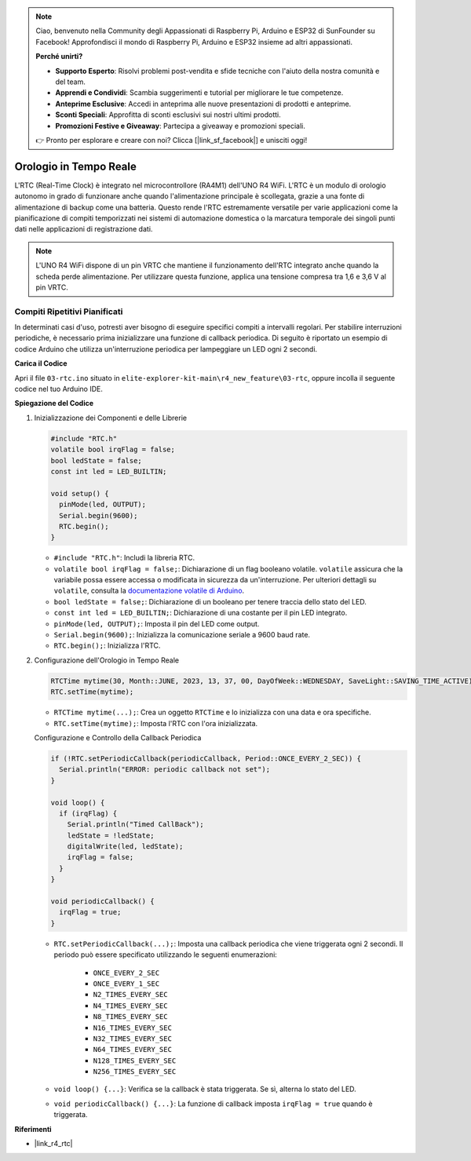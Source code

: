 .. note::

    Ciao, benvenuto nella Community degli Appassionati di Raspberry Pi, Arduino e ESP32 di SunFounder su Facebook! Approfondisci il mondo di Raspberry Pi, Arduino e ESP32 insieme ad altri appassionati.

    **Perché unirti?**

    - **Supporto Esperto**: Risolvi problemi post-vendita e sfide tecniche con l'aiuto della nostra comunità e del team.
    - **Apprendi e Condividi**: Scambia suggerimenti e tutorial per migliorare le tue competenze.
    - **Anteprime Esclusive**: Accedi in anteprima alle nuove presentazioni di prodotti e anteprime.
    - **Sconti Speciali**: Approfitta di sconti esclusivi sui nostri ultimi prodotti.
    - **Promozioni Festive e Giveaway**: Partecipa a giveaway e promozioni speciali.

    👉 Pronto per esplorare e creare con noi? Clicca [|link_sf_facebook|] e unisciti oggi!

.. _new_rtc:

Orologio in Tempo Reale
========================================

L'RTC (Real-Time Clock) è integrato nel microcontrollore (RA4M1) dell'UNO R4 WiFi. L'RTC è un modulo di orologio autonomo in grado di funzionare anche quando l'alimentazione principale è scollegata, grazie a una fonte di alimentazione di backup come una batteria. Questo rende l'RTC estremamente versatile per varie applicazioni come la pianificazione di compiti temporizzati nei sistemi di automazione domestica o la marcatura temporale dei singoli punti dati nelle applicazioni di registrazione dati.

.. note::
    L'UNO R4 WiFi dispone di un pin VRTC che mantiene il funzionamento dell'RTC integrato anche quando la scheda perde alimentazione. Per utilizzare questa funzione, applica una tensione compresa tra 1,6 e 3,6 V al pin VRTC.

Compiti Ripetitivi Pianificati
++++++++++++++++++++++++++++++++++++++++++++

In determinati casi d'uso, potresti aver bisogno di eseguire specifici compiti a intervalli regolari. Per stabilire interruzioni periodiche, è necessario prima inizializzare una funzione di callback periodica. Di seguito è riportato un esempio di codice Arduino che utilizza un'interruzione periodica per lampeggiare un LED ogni 2 secondi.


**Carica il Codice**

Apri il file ``03-rtc.ino`` situato in ``elite-explorer-kit-main\r4_new_feature\03-rtc``, oppure incolla il seguente codice nel tuo Arduino IDE.

.. raw:: html

   <iframe src=https://create.arduino.cc/editor/sunfounder01/48777cc6-f8a5-4646-b221-36c883ed5a62/preview?embed style="height:510px;width:100%;margin:10px 0" frameborder=0></iframe>


**Spiegazione del Codice**

1. Inizializzazione dei Componenti e delle Librerie

   .. code-block:: arduino
   
     #include "RTC.h"
     volatile bool irqFlag = false;
     bool ledState = false;
     const int led = LED_BUILTIN;
   
     void setup() {
       pinMode(led, OUTPUT);
       Serial.begin(9600);
       RTC.begin();
     }
   
   - ``#include "RTC.h"``: Includi la libreria RTC.
   - ``volatile bool irqFlag = false;``: Dichiarazione di un flag booleano volatile. ``volatile`` assicura che la variabile possa essere accessa o modificata in sicurezza da un'interruzione. Per ulteriori dettagli su ``volatile``, consulta la `documentazione volatile di Arduino <https://www.arduino.cc/reference/en/language/variables/variable-scope-qualifiers/volatile/>`_.
   - ``bool ledState = false;``: Dichiarazione di un booleano per tenere traccia dello stato del LED.
   - ``const int led = LED_BUILTIN;``: Dichiarazione di una costante per il pin LED integrato.
   - ``pinMode(led, OUTPUT);``: Imposta il pin del LED come output.
   - ``Serial.begin(9600);``: Inizializza la comunicazione seriale a 9600 baud rate.
   - ``RTC.begin();``: Inizializza l'RTC.

   .. raw:: html
    
        <br/>

2. Configurazione dell'Orologio in Tempo Reale

   .. code-block:: arduino
   
     RTCTime mytime(30, Month::JUNE, 2023, 13, 37, 00, DayOfWeek::WEDNESDAY, SaveLight::SAVING_TIME_ACTIVE);
     RTC.setTime(mytime);
   
   - ``RTCTime mytime(...);``: Crea un oggetto ``RTCTime`` e lo inizializza con una data e ora specifiche.
   - ``RTC.setTime(mytime);``: Imposta l'RTC con l'ora inizializzata.
   
   Configurazione e Controllo della Callback Periodica
   
   .. code-block:: arduino
   
     if (!RTC.setPeriodicCallback(periodicCallback, Period::ONCE_EVERY_2_SEC)) {
       Serial.println("ERROR: periodic callback not set");
     }
   
     void loop() {
       if (irqFlag) {
         Serial.println("Timed CallBack");
         ledState = !ledState;
         digitalWrite(led, ledState);
         irqFlag = false;
       }
     }
   
     void periodicCallback() {
       irqFlag = true;
     }
   
   - ``RTC.setPeriodicCallback(...);``: Imposta una callback periodica che viene triggerata ogni 2 secondi. Il periodo può essere specificato utilizzando le seguenti enumerazioni:

      - ``ONCE_EVERY_2_SEC``
      - ``ONCE_EVERY_1_SEC``
      - ``N2_TIMES_EVERY_SEC``
      - ``N4_TIMES_EVERY_SEC``
      - ``N8_TIMES_EVERY_SEC``
      - ``N16_TIMES_EVERY_SEC``
      - ``N32_TIMES_EVERY_SEC``
      - ``N64_TIMES_EVERY_SEC``
      - ``N128_TIMES_EVERY_SEC``
      - ``N256_TIMES_EVERY_SEC``

   - ``void loop() {...}``: Verifica se la callback è stata triggerata. Se sì, alterna lo stato del LED.
   - ``void periodicCallback() {...}``: La funzione di callback imposta ``irqFlag = true`` quando è triggerata.


**Riferimenti**

- |link_r4_rtc|
